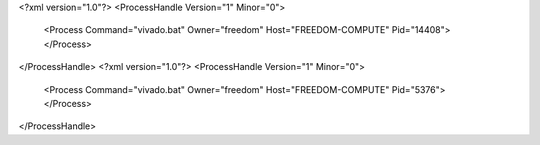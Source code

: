 <?xml version="1.0"?>
<ProcessHandle Version="1" Minor="0">
    <Process Command="vivado.bat" Owner="freedom" Host="FREEDOM-COMPUTE" Pid="14408">
    </Process>
</ProcessHandle>
<?xml version="1.0"?>
<ProcessHandle Version="1" Minor="0">
    <Process Command="vivado.bat" Owner="freedom" Host="FREEDOM-COMPUTE" Pid="5376">
    </Process>
</ProcessHandle>
